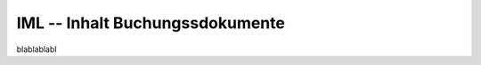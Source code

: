 IML -- Inhalt Buchungssdokumente
================================

.. class:: IML

  blablablabl

  .. attribute:: IdJnl
  
    blablabl
  
  .. attribute:: IdDoc
  
    blablabl
    
  .. attribute:: Line
  
    blablabl
    
  .. attribute:: IdPrj
  
    blablabl
  
.. function:: ImlPrint()

  Prints a single IML.
                
